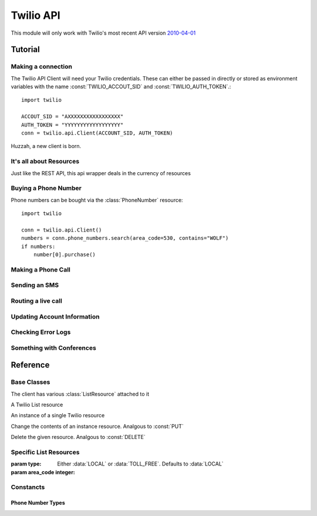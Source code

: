 .. _ref-api:

.. module:: twilio.api

==========
Twilio API
==========

This module will only work with Twilio's most recent API version `2010-04-01 <http://www.twilio.com/docs/api/2010-04-01/changelog>`_


Tutorial
>>>>>>>>

Making a connection
-------------------

The Twilio API Client will need your Twilio credentials. These can either be passed in directly or stored as environment variables with the name :const:`TWILIO_ACCOUT_SID` and :const:`TWILIO_AUTH_TOKEN`.::

    import twilio

    ACCOUT_SID = "AXXXXXXXXXXXXXXXXX"
    AUTH_TOKEN = "YYYYYYYYYYYYYYYYYY"
    conn = twilio.api.Client(ACCOUNT_SID, AUTH_TOKEN)

Huzzah, a new client is born.

It's all about Resources
------------------------

Just like the REST API, this api wrapper deals in the currency of resources

Buying a Phone Number
---------------------

Phone numbers can be bought via the :class:`PhoneNumber` resource::

    import twilio

    conn = twilio.api.Client()
    numbers = conn.phone_numbers.search(area_code=530, contains="WOLF")
    if numbers:
        number[0].purchase()


Making a Phone Call
-------------------

Sending an SMS
--------------

Routing a live call
-------------------

Updating Account Information
----------------------------

Checking Error Logs
-------------------

Something with Conferences
--------------------------

Reference
>>>>>>>>>

Base Classes
------------

.. class:: Client(account_sid=None, auth_token=None)

   The client has various :class:`ListResource` attached to it

.. class:: Resource

   .. method:: tohtml()

      Return the raw HTML of this :class:`Resource`

   .. method:: toxml()

      Return the raw XML of this :class:`Resource`

   .. method:: tojson()

      Return the raw JSON of this :class:`Resource`

   .. method:: tocsv()

      Return the raw CSV of this :class:`Resource`

   .. attribute:: uri

      The uri of this resource.

.. class:: ListResource

   A Twilio List resource

   .. method:: list(page=0)

      Returns a page of results from this list resource. Some instances of :class:`ListResource` accept filtering arguments

   .. method:: iter()

      Returns an iterator off all the items. Use with caution, as you very rareley need *all* of a single resource

   .. method:: count()

      Returns the number of resources

   .. method:: get(sid)

      Returns an :class:`InstanceResource` with a matching sid. Returns :const:`None` if no resource exists with that Sid.

.. class:: InstanceResource

   An instance of a single Twilio resource

   .. method:: update() 

   Change the contents of an instance resource. Analgous to :const:`PUT`

   .. method:: delete()

   Delete the given resource. Analgous to :const:`DELETE`

Specific List Resources
-----------------------

.. class:: PhoneNumbers

   .. method:: search(type=LOCAL, country="US", region=None, area_code=None, postal_code=None, near_number=None, near_lat_long=None, lata=None, rate_center=None, distance=25)

   :param type: Either :data:`LOCAL` or :data:`TOLL_FREE`. Defaults to :data:`LOCAL`
   :param area_code integer: 

Constancts
----------

Phone Number Types
******************
.. data:: LOCAL
.. data:: TOLL_FREE

